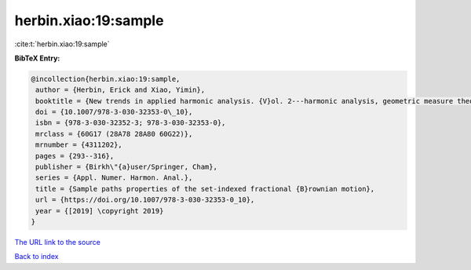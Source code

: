 herbin.xiao:19:sample
=====================

:cite:t:`herbin.xiao:19:sample`

**BibTeX Entry:**

.. code-block:: bibtex

   @incollection{herbin.xiao:19:sample,
    author = {Herbin, Erick and Xiao, Yimin},
    booktitle = {New trends in applied harmonic analysis. {V}ol. 2---harmonic analysis, geometric measure theory, and applications},
    doi = {10.1007/978-3-030-32353-0\_10},
    isbn = {978-3-030-32352-3; 978-3-030-32353-0},
    mrclass = {60G17 (28A78 28A80 60G22)},
    mrnumber = {4311202},
    pages = {293--316},
    publisher = {Birkh\"{a}user/Springer, Cham},
    series = {Appl. Numer. Harmon. Anal.},
    title = {Sample paths properties of the set-indexed fractional {B}rownian motion},
    url = {https://doi.org/10.1007/978-3-030-32353-0_10},
    year = {[2019] \copyright 2019}
   }
`The URL link to the source <ttps://doi.org/10.1007/978-3-030-32353-0_10}>`_


`Back to index <../By-Cite-Keys.html>`_
